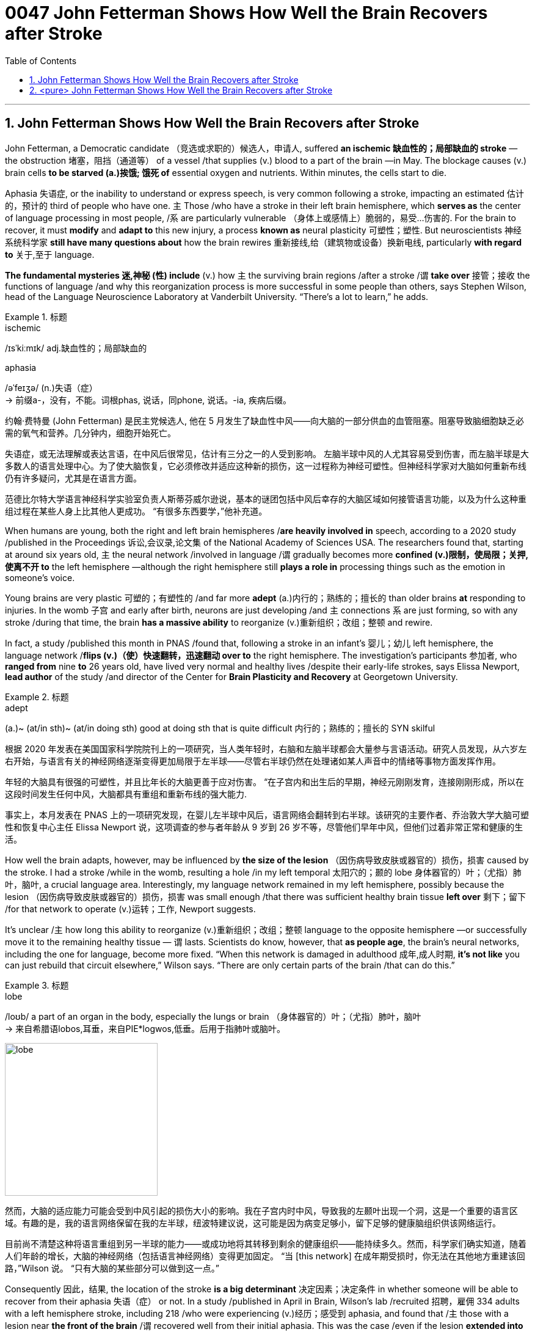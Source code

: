 


= 0047 John Fetterman Shows How Well the Brain Recovers after Stroke
:toc: left
:toclevels: 3
:sectnums:

'''

== John Fetterman Shows How Well the Brain Recovers after Stroke

John Fetterman, a Democratic candidate （竞选或求职的）候选人，申请人, suffered *an ischemic 缺血性的；局部缺血的 stroke* —the obstruction 堵塞，阻挡（通道等） of a vessel /that supplies (v.) blood to a part of the brain —in May. The blockage causes (v.) brain cells *to be starved (a.)挨饿; 饿死 of* essential oxygen and nutrients. Within minutes, the cells start to die.

Aphasia 失语症, or the inability to understand or express speech, is very common following a stroke, impacting an estimated 估计的，预计的 third of people who have one.  `主` Those /who have a stroke in their left brain hemisphere, which *serves as* the center of language processing in most people, /`系`  are particularly vulnerable （身体上或感情上）脆弱的，易受…伤害的. For the brain to recover, it must *modify* and *adapt to* this new injury, a process *known as* neural plasticity 可塑性；塑性. But neuroscientists 神经系统科学家 *still have many questions about* how the brain rewires 重新接线,给（建筑物或设备）换新电线, particularly *with regard to* 关于,至于 language.

*The fundamental mysteries 迷,神秘 (性) include* (v.) how `主`  the surviving brain regions /after a stroke /`谓`  *take over* 接管；接收 the functions of language /and why this reorganization process is more successful in some people than others, says Stephen Wilson, head of the Language Neuroscience Laboratory at Vanderbilt University. “There’s a lot to learn,” he adds.



[.my1]
.标题
====
.ischemic
/ɪsˈkiːmɪk/ adj.缺血性的；局部缺血的

.aphasia
/əˈfeɪʒə/ (n.)失语（症） +
-> 前缀a-，没有，不能。词根phas, 说话，同phone, 说话。-ia, 疾病后缀。


约翰·费特曼 (John Fetterman) 是民主党候选人, 他在 5 月发生了缺血性中风——向大脑的一部分供血的血管阻塞。阻塞导致脑细胞缺乏必需的氧气和营养。几分钟内，细胞开始死亡。

失语症，或无法理解或表达言语，在中风后很常见，估计有三分之一的人受到影响。 左脑半球中风的人尤其容易受到伤害，而左脑半球是大多数人的语言处理中心。为了使大脑恢复，它必须修改并适应这种新的损伤，这一过程称为神经可塑性。但神经科学家对大脑如何重新布线仍有许多疑问，尤其是在语言方面。

范德比尔特大学语言神经科学实验室负责人斯蒂芬威尔逊说，基本的谜团包括中风后幸存的大脑区域如何接管语言功能，以及为什么这种重组过程在某些人身上比其他人更成功。 “有很多东西要学，”他补充道。

====


When humans are young, both the right and left brain hemispheres /*are heavily involved in* speech, according to a 2020 study /published in the Proceedings 诉讼,会议录,论文集  of the National Academy of Sciences USA. The researchers found that, starting at around six years old, `主` the neural network /involved in language /`谓` gradually becomes more *confined (v.)限制，使局限；关押,使离不开 to* the left hemisphere —although the right hemisphere still *plays a role in* processing things such as the emotion in someone’s voice.

Young brains are very plastic 可塑的；有塑性的 /and far more *adept* (a.)内行的；熟练的；擅长的 than older brains *at* responding to injuries. In the womb 子宫 and early after birth, neurons are just developing /and `主` connections `系`  are just forming, so with any stroke /during that time, the brain *has a massive ability* to reorganize (v.)重新组织；改组；整顿 and rewire.


In fact, a study /published this month in PNAS /found that, following a stroke in an infant’s 婴儿；幼儿 left hemisphere, the language network /*flips (v.)（使）快速翻转，迅速翻动 over to* the right hemisphere. The investigation’s participants 参加者, who *ranged from* nine *to* 26 years old, have lived very normal and healthy lives /despite their early-life strokes, says Elissa Newport, *lead author* of the study /and director of the Center for *Brain Plasticity and Recovery* at Georgetown University.



[.my1]
.标题
====
.adept
(a.)~ (at/in sth)~ (at/in doing sth) good at doing sth that is quite difficult 内行的；熟练的；擅长的 SYN skilful


根据 2020 年发表在美国国家科学院院刊上的一项研究，当人类年轻时，右脑和左脑半球都会大量参与言语活动。研究人员发现，从六岁左右开始，与语言有关的神经网络逐渐变得更加局限于左半球——尽管右半球仍然在处理诸如某人声音中的情绪等事物方面发挥作用。

年轻的大脑具有很强的可塑性，并且比年长的大脑更善于应对伤害。 “在子宫内和出生后的早期，神经元刚刚发育，连接刚刚形成，所以在这段时间发生任何中风，大脑都具有重组和重新布线的强大能力.

事实上，本月发表在 PNAS 上的一项研究发现，在婴儿左半球中风后，语言网络会翻转到右半球。该研究的主要作者、乔治敦大学大脑可塑性和恢复中心主任 Elissa Newport 说，这项调查的参与者年龄从 9 岁到 26 岁不等，尽管他们早年中风，但他们过着非常正常和健康的生活。
====


How well the brain adapts, however, may be influenced by *the size of the lesion* （因伤病导致皮肤或器官的）损伤，损害 caused by the stroke. I had a stroke /while in the womb, resulting a hole /in my left temporal 太阳穴的；颞的 lobe 身体器官的）叶；（尤指）肺叶，脑叶, a crucial language area. Interestingly, my language network remained in my left hemisphere, possibly because the lesion （因伤病导致皮肤或器官的）损伤，损害 was small enough /that there was sufficient healthy brain tissue *left over* 剩下；留下 /for that network to operate (v.)运转；工作, Newport suggests.

It’s unclear /`主` how long this ability to reorganize (v.)重新组织；改组；整顿 language to the opposite hemisphere —or successfully move it to the remaining healthy tissue — `谓` lasts. Scientists do know, however, that *as people age*, the brain’s neural networks, including the one for language, become more fixed. “When this network is damaged in adulthood 成年,成人时期, *it’s not like* you can just rebuild that circuit elsewhere,” Wilson says. “There are only certain parts of the brain /that can do this.”



[.my1]
.标题
====
.lobe
/loʊb/ a part of an organ in the body, especially the lungs or brain （身体器官的）叶；（尤指）肺叶，脑叶 +
-> 来自希腊语lobos,耳垂，来自PIE*logwos,低垂。后用于指肺叶或脑叶。

image:../img/lobe.jpg[,250px]





然而，大脑的适应能力可能会受到中风引起的损伤大小的影响。我在子宫内时中风，导致我的左颞叶出现一个洞，这是一个重要的语言区域。有趣的是，我的语言网络保留在我的左半球，纽波特建议说，这可能是因为病变足够小，留下足够的健康脑组织供该网络运行。

目前尚不清楚这种将语言重组到另一半球的能力——或成功地将其转移到剩余的健康组织——能持续多久。然而，科学家们确实知道，随着人们年龄的增长，大脑的神经网络（包括语言神经网络）变得更加固定。 “当 [this network] 在成年期受损时，你无法在其他地方重建该回路，”Wilson 说。 “只有大脑的某些部分可以做到这一点。”
====

Consequently 因此，结果, the location of the stroke *is a big determinant* 决定因素；决定条件 in whether someone will be able to recover from their aphasia  失语（症） or not. In a study /published in April in Brain, Wilson’s lab /recruited 招聘，雇佣 334 adults with a left hemisphere stroke, including 218 /who were experiencing (v.)经历；感受到 aphasia, and found that /`主` those with a lesion near *the front of the brain* /`谓` recovered well from their initial aphasia. This was the case /even if the lesion *extended into* some parts of the left temporal 太阳穴的；颞的 /and *parietal 腔壁的；颅顶骨的 lobes* 顶叶；顶骨叶, respectively located (v.) behind the ear /and at the back and top of the head.

But `主` people who had significant lesions in *the temporoparietal 颞顶的 junction* 交叉路口，汇合处，枢纽站, an area in the back of *the temporal lobe* /where it meets *the parietal lobe*, `谓` experienced (v.) notable language deficits 赤字；逆差；亏损 /that lasted (v.) far longer *than* they did in the other adults. This region of the brain /has long *been known as* crucial for language —particularly a part of the back of *the left temporal lobe* 后定 called Wernicke’s area, which was discovered in 1874 /by German neurologist Carl Wernicke.


[.my1]
.标题
====
.temporoparietal junction
image:../img/temporoparietal junction.png[,300px]

因此，中风的位置, 是一个人能否从"失语症"中恢复的重要决定因素。在 4 月份发表在 Brain 杂志上的一项研究中，Wilson 的实验室招募了 334 名患有左脑半球中风的成年人，其中包括 218 名正在经历失语症的人，并发现, 那些在大脑前部附近有病变的人, 从最初的失语症中恢复得很好。即使病变扩展到左颞叶和顶叶的某些部分，分别位于耳后、头后部和顶部，情况也是如此。

但是，颞顶交界处（颞叶后部与顶叶相遇的区域）有明显损伤的人, 会经历明显的语言缺陷，持续时间比其他成年人长得多。长期以来，大脑的这个区域, 一直被认为对语言至关重要 ——尤其是左颞叶后部, 称为韦尼克区的部分，该区域于 1874 年, 由德国神经学家卡尔韦尼克发现。

====


The adult brain /still *has tremendous potential*  潜力，可能性;潜在的；可能的 to heal (v.) itself /within the first few months /following a stroke, says Kiran, who has seen *stroke patients* recover (v.) from aphasia /and *go back to* living a completely normal life. Experts disagree (v.)有分歧，意见不合,不一致 *as to* 至于，关于；就……而论 when this recovery process plateaus  (不再有变化或进展的) 稳定阶段,高原, but *it seems to be* around six to nine months /after the injury, she says. Still, more and more research is showing that /“`主` the ability for the brain /to continue to recover and reorganize `谓` continues (v.) all life long,” Kiran says.


[.my1]
.标题
====

Kiran 说，成年人的大脑在中风后的最初几个月内, 仍有巨大的自愈潜力，他已经看到中风患者从"失语症"中恢复过来, 并重新过上完全正常的生活。她说，专家们对这种恢复过程何时达到稳定状态, 意见不一，但似乎是在受伤后六到九个月左右。尽管如此，越来越多的研究表明，“大脑持续恢复和重组的能力会持续终生，”Kiran 说。
====

'''

== <pure> John Fetterman Shows How Well the Brain Recovers after Stroke

John Fetterman, a Democratic candidate, suffered an ischemic stroke—the obstruction of a vessel that supplies blood to a part of the brain—in May. The blockage causes brain cells to be starved of essential oxygen and nutrients. Within minutes, the cells start to die.

Aphasia, or the inability to understand or express speech, is very common following a stroke, impacting an estimated third of people who have one.  Those who have a stroke in their left brain hemisphere, which serves as the center of language processing in most people, are particularly vulnerable. For the brain to recover, it must modify and adapt to this new injury, a process known as neural plasticity. But neuroscientists still have many questions about how the brain rewires, particularly with regard to language.

The fundamental mysteries include how the surviving brain regions after a stroke take over the functions of language and why this reorganization process is more successful in some people than others, says Stephen Wilson, head of the Language Neuroscience Laboratory at Vanderbilt University. “There’s a lot to learn,” he adds.

When humans are young, both the right and left brain hemispheres are heavily involved in speech, according to a 2020 study published in the Proceedings of the National Academy of Sciences USA. The researchers found that, starting at around six years old, the neural network involved in language gradually becomes more confined to the left hemisphere—although the right hemisphere still plays a role in processing things such as the emotion in someone’s voice.


Young brains are very plastic and far more adept than older brains at responding to injuries. In the womb and early after birth, neurons are just developing and connections are just forming, so with any stroke during that time, the brain has a massive ability to reorganize and rewire.

How well the brain adapts, however, may be influenced by the size of the lesion caused by the stroke. I had a stroke while in the womb, resulting a hole in my left temporal lobe, a crucial language area. Interestingly, my language network remained in my left hemisphere, possibly because the lesion was small enough that there was sufficient healthy brain tissue left over for that network to operate, Newport suggests.

It’s unclear how long this ability to reorganize language to the opposite hemisphere—or successfully move it to the remaining healthy tissue—lasts. Scientists do know, however, that as people age, the brain’s neural networks, including the one for language, become more fixed. “When [this network] is damaged in adulthood, it’s not like you can just rebuild that circuit elsewhere,” Wilson says. “There are only certain parts of the brain that can do this.”

Consequently, the location of the stroke is a big determinant in whether someone will be able to recover from their aphasia or not. In a study published in April in Brain, Wilson’s lab recruited 334 adults with a left hemisphere stroke, including 218 who were experiencing aphasia, and found that those with a lesion near the front of the brain recovered well from their initial aphasia. This was the case even if the lesion extended into some parts of the left temporal and parietal lobes, respectively located behind the ear and at the back and top of the head.

But people who had significant lesions in the temporoparietal junction, an area in the back of the temporal lobe where it meets the parietal lobe, experienced notable language deficits that lasted far longer than they did in the other adults. This region of the brain has long been known as crucial for language—particularly a part of the back of the left temporal lobe called Wernicke’s area, which was discovered in 1874 by German neurologist Carl Wernicke.

The adult brain still has tremendous potential to heal itself within the first few months following a stroke, says Kiran, who has seen stroke patients recover from aphasia and go back to living a completely normal life. Experts disagree as to when this recovery process plateaus, but it seems to be around six to nine months after the injury, she says. Still, more and more research is showing that “the ability for the brain to continue to recover and reorganize continues all life long,” Kiran says.

'''
